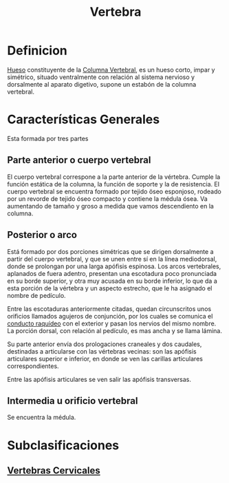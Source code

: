 :PROPERTIES:
:ID:       e9be3111-5c1f-4280-8c3a-778628e47ab8
:END:
#+title: Vertebra
* Definicion
[[id:5962a86d-ea5e-4b56-852b-c566b1c3da1c][Hueso]] constituyente de la [[id:3ff3557a-7dac-4433-9a72-c780f2cbbcc1][Columna Vertebral]], es un hueso corto, impar y simétrico, situado ventralmente con relación al sistema nervioso y dorsalmente al aparato digetivo, supone un estabón de la columna vertebral.

* Características Generales
Esta formada por tres partes
[[file:PartesVertebra.png]]

** Parte anterior o cuerpo vertebral
El cuerpo vertebral correspone a la parte anterior de la vértebra. Cumple la función estática de la columna, la función de soporte y la de resistencia. El cuerpo vertebral se encuentra formado por tejido öseo esponjoso, rodeado por un revorde de tejido óseo compacto y contiene la médula ósea. Va aumentando de tamaño y groso a medida que vamos descendiento en la columna.

** Posterior o arco
Está formado por dos porciones simétricas que se dirigen dorsalmente a partir del cuerpo vertebral, y que se unen entre sí en la línea mediodorsal, donde se prolongan por una larga apófisis espinosa. Los arcos vertebrales, aplanados de fuera adentro, presentan una escotadura poco pronunciada en su borde superior, y otra muy acusada en su borde inferior, lo que da a esta porción de la vértebra y un aspecto estrecho, que le ha asignado el nombre de pedículo.

Entre las escotaduras anteriormente citadas, quedan circunscritos unos orificios llamados agujeros de conjunción, por los cuales se comunica el [[id:86f63d62-d98f-4cf8-9e5f-d4b5eea513a1][conducto raquídeo]] con el exterior y pasan los nervios del mismo nombre. La porción dorsal, con relación al pedículo, es mas ancha y se llama lámina.

Su parte anterior envía dos prologaciones craneales y dos caudales, destinadas a articularse con las vértebras vecinas: son las apófisis articulares superior e inferior, en donde se ven las carillas articulares correspondientes.

Entre las apófisis articulares se ven salir las apófisis transversas.

** Intermedia u orificio vertebral
Se encuentra la médula.

* Subclasificaciones

** [[id:4d377713-8843-41fe-93e4-88306a2b9166][Vertebras Cervicales]]







